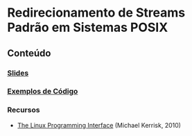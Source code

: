 #+STARTUP: overview indent inlineimages
#+OPTIONS: toc:nil

* Redirecionamento de Streams Padrão em Sistemas POSIX
[[http://creativecommons.org/licenses/by/4.0/][https://img.shields.io/badge/License-CC%20BY%204.0-lightgrey.svg]]

** Conteúdo
*** [[https://github.com/phrb/PPD/raw/main/lectures/org/linux-redirecionamento-streams/presentation.pdf][Slides]]
*** [[file:lectures/org/linux-redirecionamento-streams/src/pipe_example.html][Exemplos de Código]]
*** Recursos
- [[https://man7.org/tlpi/][The Linux Programming Interface]] (Michael Kerrisk, 2010)
